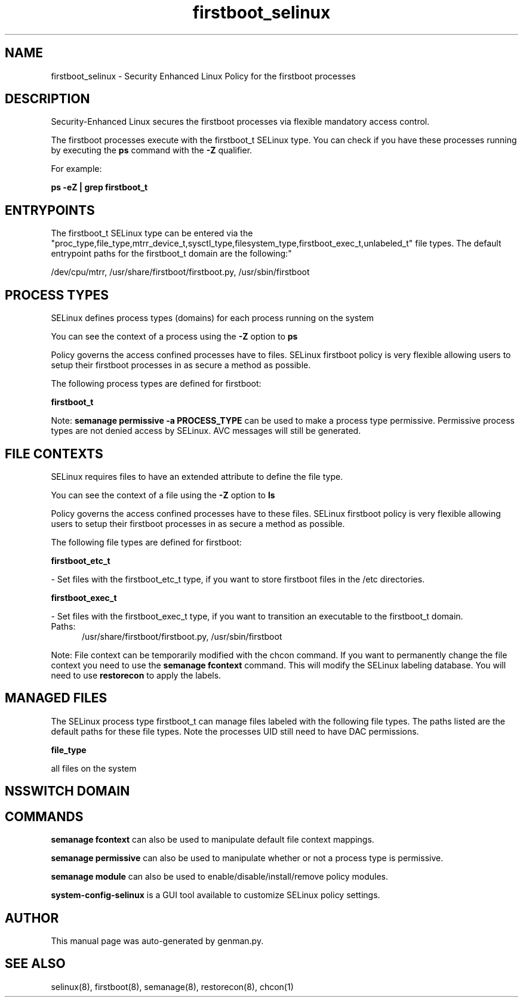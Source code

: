 .TH  "firstboot_selinux"  "8"  "firstboot" "dwalsh@redhat.com" "firstboot SELinux Policy documentation"
.SH "NAME"
firstboot_selinux \- Security Enhanced Linux Policy for the firstboot processes
.SH "DESCRIPTION"

Security-Enhanced Linux secures the firstboot processes via flexible mandatory access control.

The firstboot processes execute with the firstboot_t SELinux type. You can check if you have these processes running by executing the \fBps\fP command with the \fB\-Z\fP qualifier. 

For example:

.B ps -eZ | grep firstboot_t


.SH "ENTRYPOINTS"

The firstboot_t SELinux type can be entered via the "proc_type,file_type,mtrr_device_t,sysctl_type,filesystem_type,firstboot_exec_t,unlabeled_t" file types.  The default entrypoint paths for the firstboot_t domain are the following:"

/dev/cpu/mtrr, /usr/share/firstboot/firstboot\.py, /usr/sbin/firstboot
.SH PROCESS TYPES
SELinux defines process types (domains) for each process running on the system
.PP
You can see the context of a process using the \fB\-Z\fP option to \fBps\bP
.PP
Policy governs the access confined processes have to files. 
SELinux firstboot policy is very flexible allowing users to setup their firstboot processes in as secure a method as possible.
.PP 
The following process types are defined for firstboot:

.EX
.B firstboot_t 
.EE
.PP
Note: 
.B semanage permissive -a PROCESS_TYPE 
can be used to make a process type permissive. Permissive process types are not denied access by SELinux. AVC messages will still be generated.

.SH FILE CONTEXTS
SELinux requires files to have an extended attribute to define the file type. 
.PP
You can see the context of a file using the \fB\-Z\fP option to \fBls\bP
.PP
Policy governs the access confined processes have to these files. 
SELinux firstboot policy is very flexible allowing users to setup their firstboot processes in as secure a method as possible.
.PP 
The following file types are defined for firstboot:


.EX
.PP
.B firstboot_etc_t 
.EE

- Set files with the firstboot_etc_t type, if you want to store firstboot files in the /etc directories.


.EX
.PP
.B firstboot_exec_t 
.EE

- Set files with the firstboot_exec_t type, if you want to transition an executable to the firstboot_t domain.

.br
.TP 5
Paths: 
/usr/share/firstboot/firstboot\.py, /usr/sbin/firstboot

.PP
Note: File context can be temporarily modified with the chcon command.  If you want to permanently change the file context you need to use the 
.B semanage fcontext 
command.  This will modify the SELinux labeling database.  You will need to use
.B restorecon
to apply the labels.

.SH "MANAGED FILES"

The SELinux process type firstboot_t can manage files labeled with the following file types.  The paths listed are the default paths for these file types.  Note the processes UID still need to have DAC permissions.

.br
.B file_type

	all files on the system
.br

.SH NSSWITCH DOMAIN

.SH "COMMANDS"
.B semanage fcontext
can also be used to manipulate default file context mappings.
.PP
.B semanage permissive
can also be used to manipulate whether or not a process type is permissive.
.PP
.B semanage module
can also be used to enable/disable/install/remove policy modules.

.PP
.B system-config-selinux 
is a GUI tool available to customize SELinux policy settings.

.SH AUTHOR	
This manual page was auto-generated by genman.py.

.SH "SEE ALSO"
selinux(8), firstboot(8), semanage(8), restorecon(8), chcon(1)
